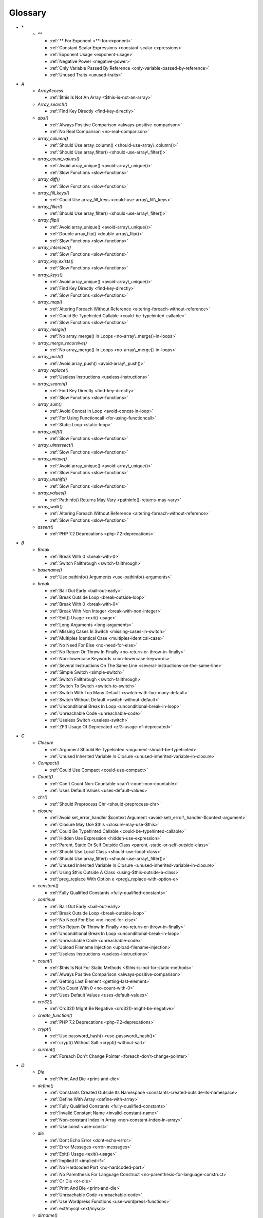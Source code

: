 .. Glossary:

Glossary
============
+ `*`
    + `**`

      + :ref:`** For Exponent <**-for-exponent>`
      + :ref:`Constant Scalar Expressions <constant-scalar-expressions>`
      + :ref:`Exponent Usage <exponent-usage>`
      + :ref:`Negative Power <negative-power>`
      + :ref:`Only Variable Passed By Reference <only-variable-passed-by-reference>`
      + :ref:`Unused Traits <unused-traits>`


+ `A`
    + `ArrayAccess`

      + :ref:`$this Is Not An Array <$this-is-not-an-array>`

    + `Array_search()`

      + :ref:`Find Key Directly <find-key-directly>`

    + `abs()`

      + :ref:`Always Positive Comparison <always-positive-comparison>`
      + :ref:`No Real Comparison <no-real-comparison>`

    + `array_column()`

      + :ref:`Should Use array_column() <should-use-array\_column()>`
      + :ref:`Should Use array_filter() <should-use-array\_filter()>`

    + `array_count_values()`

      + :ref:`Avoid array_unique() <avoid-array\_unique()>`
      + :ref:`Slow Functions <slow-functions>`

    + `array_diff()`

      + :ref:`Slow Functions <slow-functions>`

    + `array_fill_keys()`

      + :ref:`Could Use array_fill_keys <could-use-array\_fill\_keys>`

    + `array_filter()`

      + :ref:`Should Use array_filter() <should-use-array\_filter()>`

    + `array_flip()`

      + :ref:`Avoid array_unique() <avoid-array\_unique()>`
      + :ref:`Double array_flip() <double-array\_flip()>`
      + :ref:`Slow Functions <slow-functions>`

    + `array_intersect()`

      + :ref:`Slow Functions <slow-functions>`

    + `array_key_exists()`

      + :ref:`Slow Functions <slow-functions>`

    + `array_keys()`

      + :ref:`Avoid array_unique() <avoid-array\_unique()>`
      + :ref:`Find Key Directly <find-key-directly>`
      + :ref:`Slow Functions <slow-functions>`

    + `array_map()`

      + :ref:`Altering Foreach Without Reference <altering-foreach-without-reference>`
      + :ref:`Could Be Typehinted Callable <could-be-typehinted-callable>`
      + :ref:`Slow Functions <slow-functions>`

    + `array_merge()`

      + :ref:`No array_merge() In Loops <no-array\_merge()-in-loops>`

    + `array_merge_recursive()`

      + :ref:`No array_merge() In Loops <no-array\_merge()-in-loops>`

    + `array_push()`

      + :ref:`Avoid array_push() <avoid-array\_push()>`

    + `array_replace()`

      + :ref:`Useless Instructions <useless-instructions>`

    + `array_search()`

      + :ref:`Find Key Directly <find-key-directly>`
      + :ref:`Slow Functions <slow-functions>`

    + `array_sum()`

      + :ref:`Avoid Concat In Loop <avoid-concat-in-loop>`
      + :ref:`For Using Functioncall <for-using-functioncall>`
      + :ref:`Static Loop <static-loop>`

    + `array_udiff()`

      + :ref:`Slow Functions <slow-functions>`

    + `array_uintersect()`

      + :ref:`Slow Functions <slow-functions>`

    + `array_unique()`

      + :ref:`Avoid array_unique() <avoid-array\_unique()>`
      + :ref:`Slow Functions <slow-functions>`

    + `array_unshift()`

      + :ref:`Slow Functions <slow-functions>`

    + `array_values()`

      + :ref:`Pathinfo() Returns May Vary <pathinfo()-returns-may-vary>`

    + `array_walk()`

      + :ref:`Altering Foreach Without Reference <altering-foreach-without-reference>`
      + :ref:`Slow Functions <slow-functions>`

    + `assert()`

      + :ref:`PHP 7.2 Deprecations <php-7.2-deprecations>`


+ `B`
    + `Break`

      + :ref:`Break With 0 <break-with-0>`
      + :ref:`Switch Fallthrough <switch-fallthrough>`

    + `basename()`

      + :ref:`Use pathinfo() Arguments <use-pathinfo()-arguments>`

    + `break`

      + :ref:`Bail Out Early <bail-out-early>`
      + :ref:`Break Outside Loop <break-outside-loop>`
      + :ref:`Break With 0 <break-with-0>`
      + :ref:`Break With Non Integer <break-with-non-integer>`
      + :ref:`Exit() Usage <exit()-usage>`
      + :ref:`Long Arguments <long-arguments>`
      + :ref:`Missing Cases In Switch <missing-cases-in-switch>`
      + :ref:`Multiples Identical Case <multiples-identical-case>`
      + :ref:`No Need For Else <no-need-for-else>`
      + :ref:`No Return Or Throw In Finally <no-return-or-throw-in-finally>`
      + :ref:`Non-lowercase Keywords <non-lowercase-keywords>`
      + :ref:`Several Instructions On The Same Line <several-instructions-on-the-same-line>`
      + :ref:`Simple Switch <simple-switch>`
      + :ref:`Switch Fallthrough <switch-fallthrough>`
      + :ref:`Switch To Switch <switch-to-switch>`
      + :ref:`Switch With Too Many Default <switch-with-too-many-default>`
      + :ref:`Switch Without Default <switch-without-default>`
      + :ref:`Unconditional Break In Loop <unconditional-break-in-loop>`
      + :ref:`Unreachable Code <unreachable-code>`
      + :ref:`Useless Switch <useless-switch>`
      + :ref:`ZF3 Usage Of Deprecated <zf3-usage-of-deprecated>`


+ `C`
    + `Closure`

      + :ref:`Argument Should Be Typehinted <argument-should-be-typehinted>`
      + :ref:`Unused Inherited Variable In Closure <unused-inherited-variable-in-closure>`

    + `Compact()`

      + :ref:`Could Use Compact <could-use-compact>`

    + `Count()`

      + :ref:`Can't Count Non-Countable <can't-count-non-countable>`
      + :ref:`Uses Default Values <uses-default-values>`

    + `chr()`

      + :ref:`Should Preprocess Chr <should-preprocess-chr>`

    + `closure`

      + :ref:`Avoid set_error_handler $context Argument <avoid-set\_error\_handler-$context-argument>`
      + :ref:`Closure May Use $this <closure-may-use-$this>`
      + :ref:`Could Be Typehinted Callable <could-be-typehinted-callable>`
      + :ref:`Hidden Use Expression <hidden-use-expression>`
      + :ref:`Parent, Static Or Self Outside Class <parent,-static-or-self-outside-class>`
      + :ref:`Should Use Local Class <should-use-local-class>`
      + :ref:`Should Use array_filter() <should-use-array\_filter()>`
      + :ref:`Unused Inherited Variable In Closure <unused-inherited-variable-in-closure>`
      + :ref:`Using $this Outside A Class <using-$this-outside-a-class>`
      + :ref:`preg_replace With Option e <preg\_replace-with-option-e>`

    + `constant()`

      + :ref:`Fully Qualified Constants <fully-qualified-constants>`

    + `continue`

      + :ref:`Bail Out Early <bail-out-early>`
      + :ref:`Break Outside Loop <break-outside-loop>`
      + :ref:`No Need For Else <no-need-for-else>`
      + :ref:`No Return Or Throw In Finally <no-return-or-throw-in-finally>`
      + :ref:`Unconditional Break In Loop <unconditional-break-in-loop>`
      + :ref:`Unreachable Code <unreachable-code>`
      + :ref:`Upload Filename Injection <upload-filename-injection>`
      + :ref:`Useless Instructions <useless-instructions>`

    + `count()`

      + :ref:`$this Is Not For Static Methods <$this-is-not-for-static-methods>`
      + :ref:`Always Positive Comparison <always-positive-comparison>`
      + :ref:`Getting Last Element <getting-last-element>`
      + :ref:`No Count With 0 <no-count-with-0>`
      + :ref:`Uses Default Values <uses-default-values>`

    + `crc32()`

      + :ref:`Crc32() Might Be Negative <crc32()-might-be-negative>`

    + `create_function()`

      + :ref:`PHP 7.2 Deprecations <php-7.2-deprecations>`

    + `crypt()`

      + :ref:`Use password_hash() <use-password\_hash()>`
      + :ref:`crypt() Without Salt <crypt()-without-salt>`

    + `current()`

      + :ref:`Foreach Don't Change Pointer <foreach-don't-change-pointer>`


+ `D`
    + `Die`

      + :ref:`Print And Die <print-and-die>`

    + `define()`

      + :ref:`Constants Created Outside Its Namespace <constants-created-outside-its-namespace>`
      + :ref:`Define With Array <define-with-array>`
      + :ref:`Fully Qualified Constants <fully-qualified-constants>`
      + :ref:`Invalid Constant Name <invalid-constant-name>`
      + :ref:`Non-constant Index In Array <non-constant-index-in-array>`
      + :ref:`Use const <use-const>`

    + `die`

      + :ref:`Dont Echo Error <dont-echo-error>`
      + :ref:`Error Messages <error-messages>`
      + :ref:`Exit() Usage <exit()-usage>`
      + :ref:`Implied If <implied-if>`
      + :ref:`No Hardcoded Port <no-hardcoded-port>`
      + :ref:`No Parenthesis For Language Construct <no-parenthesis-for-language-construct>`
      + :ref:`Or Die <or-die>`
      + :ref:`Print And Die <print-and-die>`
      + :ref:`Unreachable Code <unreachable-code>`
      + :ref:`Use Wordpress Functions <use-wordpress-functions>`
      + :ref:`ext/mysql <ext/mysql>`

    + `dirname()`

      + :ref:`Could Use __DIR__ <could-use-\_\_dir\_\_>`
      + :ref:`PHP7 Dirname <php7-dirname>`
      + :ref:`Use pathinfo() Arguments <use-pathinfo()-arguments>`


+ `E`
    + `Each()`

      + :ref:`While(List() = Each()) <while(list()-=-each())>`

    + `Empty()`

      + :ref:`Cant Use Return Value In Write Context <cant-use-return-value-in-write-context>`
      + :ref:`No Count With 0 <no-count-with-0>`
      + :ref:`No Isset With Empty <no-isset-with-empty>`

    + `each()`

      + :ref:`PHP 7.2 Deprecations <php-7.2-deprecations>`

    + `empty()`

      + :ref:`Cant Use Return Value In Write Context <cant-use-return-value-in-write-context>`
      + :ref:`Empty With Expression <empty-with-expression>`
      + :ref:`Modernize Empty With Expression <modernize-empty-with-expression>`
      + :ref:`No Count With 0 <no-count-with-0>`
      + :ref:`No Isset With Empty <no-isset-with-empty>`

    + `end()`

      + :ref:`Getting Last Element <getting-last-element>`

    + `eval()`

      + :ref:`Eval() Usage <eval()-usage>`
      + :ref:`preg_replace With Option e <preg\_replace-with-option-e>`

    + `exit`

      + :ref:`Dont Echo Error <dont-echo-error>`
      + :ref:`Error Messages <error-messages>`
      + :ref:`Exit() Usage <exit()-usage>`
      + :ref:`Print And Die <print-and-die>`
      + :ref:`Unreachable Code <unreachable-code>`
      + :ref:`Use Object Api <use-object-api>`
      + :ref:`Use Wordpress Functions <use-wordpress-functions>`
      + :ref:`ext/dba <ext/dba>`

    + `extract()`

      + :ref:`$this Belongs To Classes Or Traits <$this-belongs-to-classes-or-traits>`
      + :ref:`Register Globals <register-globals>`


+ `F`
    + `For()`

      + :ref:`Sequences In For <sequences-in-for>`

    + `Foreach()`

      + :ref:`Altering Foreach Without Reference <altering-foreach-without-reference>`
      + :ref:`Should Use Foreach <should-use-foreach>`
      + :ref:`Use List With Foreach <use-list-with-foreach>`

    + `feof()`

      + :ref:`Possible Infinite Loop <possible-infinite-loop>`

    + `fgets()`

      + :ref:`Possible Infinite Loop <possible-infinite-loop>`

    + `file()`

      + :ref:`Join file() <join-file()>`

    + `file_get_contents()`

      + :ref:`Join file() <join-file()>`

    + `file_put_contents()`

      + :ref:`No array_merge() In Loops <no-array\_merge()-in-loops>`

    + `fopen()`

      + :ref:`@ Operator <@-operator>`
      + :ref:`Possible Infinite Loop <possible-infinite-loop>`
      + :ref:`Wrong fopen() Mode <wrong-fopen()-mode>`

    + `for()`

      + :ref:`Bracketless Blocks <bracketless-blocks>`
      + :ref:`For Using Functioncall <for-using-functioncall>`

    + `foreach()`

      + :ref:`Avoid array_unique() <avoid-array\_unique()>`
      + :ref:`Bracketless Blocks <bracketless-blocks>`
      + :ref:`Break Outside Loop <break-outside-loop>`
      + :ref:`Dont Change The Blind Var <dont-change-the-blind-var>`
      + :ref:`Find Key Directly <find-key-directly>`
      + :ref:`Foreach Don't Change Pointer <foreach-don't-change-pointer>`
      + :ref:`Foreach With list() <foreach-with-list()>`
      + :ref:`No Direct Usage <no-direct-usage>`
      + :ref:`Should Use array_column() <should-use-array\_column()>`
      + :ref:`Should Use array_filter() <should-use-array\_filter()>`
      + :ref:`Slow Functions <slow-functions>`
      + :ref:`preg_match_all() Flag <preg\_match\_all()-flag>`

    + `fread()`

      + :ref:`Possible Infinite Loop <possible-infinite-loop>`

    + `func_get_arg()`

      + :ref:`func_get_arg() Modified <func\_get\_arg()-modified>`

    + `func_get_args()`

      + :ref:`Ellipsis Usage <ellipsis-usage>`
      + :ref:`PHP 7.3 Last Empty Argument <php-7.3-last-empty-argument>`
      + :ref:`Wrong Number Of Arguments <wrong-number-of-arguments>`
      + :ref:`func_get_arg() Modified <func\_get\_arg()-modified>`


+ `G`
    + `Glob()`

      + :ref:`Avoid glob() Usage <avoid-glob()-usage>`

    + `glob()`

      + :ref:`Avoid glob() Usage <avoid-glob()-usage>`
      + :ref:`No Direct Usage <no-direct-usage>`
      + :ref:`No Hardcoded Path <no-hardcoded-path>`


+ `H`
    + `header()`

      + :ref:`Should Use SetCookie() <should-use-setcookie()>`
      + :ref:`Use Wordpress Functions <use-wordpress-functions>`

    + `htmlentities()`

      + :ref:`Htmlentities Calls <htmlentities-calls>`
      + :ref:`Uses Default Values <uses-default-values>`

    + `htmlspecialchars()`

      + :ref:`Htmlentities Calls <htmlentities-calls>`


+ `I`
    + `Isset`

      + :ref:`No Isset With Empty <no-isset-with-empty>`

    + `implode()`

      + :ref:`Avoid Concat In Loop <avoid-concat-in-loop>`
      + :ref:`Join file() <join-file()>`

    + `import_request_variables()`

      + :ref:`Register Globals <register-globals>`

    + `in_array()`

      + :ref:`Logical To in_array <logical-to-in\_array>`
      + :ref:`Processing Collector <processing-collector>`
      + :ref:`Slow Functions <slow-functions>`
      + :ref:`Strict Comparison With Booleans <strict-comparison-with-booleans>`

    + `ini_get()`

      + :ref:`Timestamp Difference <timestamp-difference>`

    + `instanceof`

      + :ref:`Already Parents Interface <already-parents-interface>`
      + :ref:`Avoid get_class() <avoid-get\_class()>`
      + :ref:`Could Typehint <could-typehint>`
      + :ref:`Missing Parenthesis <missing-parenthesis>`
      + :ref:`Scalar Or Object Property <scalar-or-object-property>`
      + :ref:`Should Make Alias <should-make-alias>`
      + :ref:`Undefined Class 2.0 <undefined-class-2.0>`
      + :ref:`Undefined Class 2.1 <undefined-class-2.1>`
      + :ref:`Undefined Class 2.2 <undefined-class-2.2>`
      + :ref:`Undefined Class 2.3 <undefined-class-2.3>`
      + :ref:`Undefined Class 2.4 <undefined-class-2.4>`
      + :ref:`Undefined Class 2.5 <undefined-class-2.5>`
      + :ref:`Undefined Class 3.0 <undefined-class-3.0>`
      + :ref:`Undefined Classes <undefined-classes>`
      + :ref:`Undefined Interfaces <undefined-interfaces>`
      + :ref:`Unresolved Instanceof <unresolved-instanceof>`
      + :ref:`Unused Interfaces <unused-interfaces>`
      + :ref:`Use Instanceof <use-instanceof>`
      + :ref:`Useless Interfaces <useless-interfaces>`
      + :ref:`Zend Typehinting <zend-typehinting>`
      + :ref:`self, parent, static Outside Class <self,-parent,-static-outside-class>`

    + `intval()`

      + :ref:`Should Typecast <should-typecast>`

    + `is_callable()`

      + :ref:`Check All Types <check-all-types>`

    + `is_integer()`

      + :ref:`Use Instanceof <use-instanceof>`

    + `is_null()`

      + :ref:`Use === null <use-===-null>`

    + `is_object()`

      + :ref:`Use Instanceof <use-instanceof>`

    + `is_scalar()`

      + :ref:`Use Instanceof <use-instanceof>`

    + `is_string()`

      + :ref:`Check All Types <check-all-types>`
      + :ref:`Use Instanceof <use-instanceof>`

    + `isset`

      + :ref:`Isset Multiple Arguments <isset-multiple-arguments>`
      + :ref:`Isset With Constant <isset-with-constant>`
      + :ref:`Must Return Methods <must-return-methods>`
      + :ref:`No Isset With Empty <no-isset-with-empty>`
      + :ref:`Should Use Coalesce <should-use-coalesce>`
      + :ref:`Should Use array_column() <should-use-array\_column()>`
      + :ref:`Should Use array_filter() <should-use-array\_filter()>`
      + :ref:`Slow Functions <slow-functions>`
      + :ref:`Use Instanceof <use-instanceof>`


+ `M`
    + `mail()`

      + :ref:`Use Wordpress Functions <use-wordpress-functions>`

    + `mb_substr()`

      + :ref:`No Substr() One <no-substr()-one>`

    + `microtime()`

      + :ref:`Timestamp Difference <timestamp-difference>`
      + :ref:`Use random_int() <use-random\_int()>`

    + `mkdir()`

      + :ref:`Mkdir Default <mkdir-default>`

    + `mt_rand()`

      + :ref:`Use Wordpress Functions <use-wordpress-functions>`
      + :ref:`Use random_int() <use-random\_int()>`

    + `mt_srand()`

      + :ref:`Use random_int() <use-random\_int()>`


+ `N`
    + `next()`

      + :ref:`Foreach Don't Change Pointer <foreach-don't-change-pointer>`
      + :ref:`Static Loop <static-loop>`

    + `nl2br()`

      + :ref:`Join file() <join-file()>`


+ `O`
    + `opendir()`

      + :ref:`Avoid glob() Usage <avoid-glob()-usage>`


+ `P`
    + `ParseError`

      + :ref:`PHP 7.0 New Classes <php-7.0-new-classes>`
      + :ref:`eval() Without Try <eval()-without-try>`

    + `parse_str()`

      + :ref:`$this Belongs To Classes Or Traits <$this-belongs-to-classes-or-traits>`
      + :ref:`PHP 7.2 Deprecations <php-7.2-deprecations>`
      + :ref:`Register Globals <register-globals>`
      + :ref:`parse_str() Warning <parse\_str()-warning>`

    + `parse_url()`

      + :ref:`Pathinfo() Returns May Vary <pathinfo()-returns-may-vary>`

    + `password_hash()`

      + :ref:`Compare Hash <compare-hash>`
      + :ref:`Use password_hash() <use-password\_hash()>`

    + `password_verify()`

      + :ref:`Compare Hash <compare-hash>`

    + `pathinfo()`

      + :ref:`Pathinfo() Returns May Vary <pathinfo()-returns-may-vary>`
      + :ref:`Use Pathinfo <use-pathinfo>`
      + :ref:`Use pathinfo() Arguments <use-pathinfo()-arguments>`

    + `phpinfo()`

      + :ref:`Eval() Usage <eval()-usage>`
      + :ref:`Phpinfo <phpinfo>`

    + `pow()`

      + :ref:`** For Exponent <**-for-exponent>`
      + :ref:`Negative Power <negative-power>`

    + `preg_replace()`

      + :ref:`Make One Call With Array <make-one-call-with-array>`
      + :ref:`Processing Collector <processing-collector>`
      + :ref:`Slow Functions <slow-functions>`
      + :ref:`preg_replace With Option e <preg\_replace-with-option-e>`

    + `preg_replace_callback()`

      + :ref:`Make One Call With Array <make-one-call-with-array>`
      + :ref:`preg_replace With Option e <preg\_replace-with-option-e>`

    + `preg_replace_callback_array()`

      + :ref:`Make One Call With Array <make-one-call-with-array>`
      + :ref:`preg_replace With Option e <preg\_replace-with-option-e>`

    + `print()`

      + :ref:`No Echo In Route Callable <no-echo-in-route-callable>`

    + `print_r()`

      + :ref:`var_dump()... Usage <var\_dump()...-usage>`

    + `printf()`

      + :ref:`Echo Or Print <echo-or-print>`
      + :ref:`Printf Number Of Arguments <printf-number-of-arguments>`

    + `proc_nice()`

      + :ref:`New Functions In PHP 7.2 <new-functions-in-php-7.2>`


+ `R`
    + `rand()`

      + :ref:`Only Variable Returned By Reference <only-variable-returned-by-reference>`
      + :ref:`Use Wordpress Functions <use-wordpress-functions>`
      + :ref:`Use random_int() <use-random\_int()>`


+ `S`
    + `Switch()`

      + :ref:`Missing Cases In Switch <missing-cases-in-switch>`

    + `scandir()`

      + :ref:`Avoid glob() Usage <avoid-glob()-usage>`

    + `set_error_handler()`

      + :ref:`Avoid set_error_handler $context Argument <avoid-set\_error\_handler-$context-argument>`

    + `set_exception_handler()`

      + :ref:`set_exception_handler() Warning <set\_exception\_handler()-warning>`

    + `setcookie()`

      + :ref:`Set Cookie Safe Arguments <set-cookie-safe-arguments>`
      + :ref:`Should Use SetCookie() <should-use-setcookie()>`

    + `setlocale()`

      + :ref:`Setlocale() Uses Constants <setlocale()-uses-constants>`

    + `setrawcookie()`

      + :ref:`Set Cookie Safe Arguments <set-cookie-safe-arguments>`
      + :ref:`Should Use SetCookie() <should-use-setcookie()>`

    + `settype()`

      + :ref:`Should Typecast <should-typecast>`

    + `sleep()`

      + :ref:`Avoid sleep()/usleep() <avoid-sleep()/usleep()>`

    + `srand()`

      + :ref:`Use random_int() <use-random\_int()>`

    + `str_ireplace()`

      + :ref:`Make One Call With Array <make-one-call-with-array>`

    + `str_pad()`

      + :ref:`Could Use str_repeat() <could-use-str\_repeat()>`

    + `str_repeat()`

      + :ref:`Could Use str_repeat() <could-use-str\_repeat()>`

    + `str_replace()`

      + :ref:`Join file() <join-file()>`
      + :ref:`Make One Call With Array <make-one-call-with-array>`

    + `stream_socket_server()`

      + :ref:`@ Operator <@-operator>`

    + `stripos()`

      + :ref:`Simplify Regex <simplify-regex>`

    + `strpos()`

      + :ref:`Simplify Regex <simplify-regex>`
      + :ref:`Slow Functions <slow-functions>`
      + :ref:`Strpos()-like Comparison <strpos()-like-comparison>`

    + `strstr()`

      + :ref:`Slow Functions <slow-functions>`

    + `strtolower()`

      + :ref:`Only Variable Passed By Reference <only-variable-passed-by-reference>`

    + `strtoupper()`

      + :ref:`Wrong Number Of Arguments <wrong-number-of-arguments>`

    + `strtr()`

      + :ref:`Strtr Arguments <strtr-arguments>`

    + `substr_replace()`

      + :ref:`Make One Call With Array <make-one-call-with-array>`

    + `switch()`

      + :ref:`Bracketless Blocks <bracketless-blocks>`
      + :ref:`Break Outside Loop <break-outside-loop>`
      + :ref:`Missing Cases In Switch <missing-cases-in-switch>`
      + :ref:`Strict Comparison With Booleans <strict-comparison-with-booleans>`
      + :ref:`Switch To Switch <switch-to-switch>`
      + :ref:`Switch With Too Many Default <switch-with-too-many-default>`
      + :ref:`Switch Without Default <switch-without-default>`

    + `sys_get_temp_dir()`

      + :ref:`No Hardcoded Path <no-hardcoded-path>`
      + :ref:`Use System Tmp <use-system-tmp>`


+ `T`
    + `Throwable`

      + :ref:`Empty Try Catch <empty-try-catch>`
      + :ref:`Useless Catch <useless-catch>`
      + :ref:`set_exception_handler() Warning <set\_exception\_handler()-warning>`

    + `token_get_all()`

      + :ref:`@ Operator <@-operator>`

    + `trim()`

      + :ref:`Substring First <substring-first>`


+ `U`
    + `Usort()`

      + :ref:`Usort Sorting In PHP 7.0 <usort-sorting-in-php-7.0>`

    + `uasort()`

      + :ref:`Slow Functions <slow-functions>`
      + :ref:`Usort Sorting In PHP 7.0 <usort-sorting-in-php-7.0>`

    + `uksort()`

      + :ref:`Slow Functions <slow-functions>`
      + :ref:`Usort Sorting In PHP 7.0 <usort-sorting-in-php-7.0>`

    + `uniqid()`

      + :ref:`Use random_int() <use-random\_int()>`

    + `unserialize()`

      + :ref:`Unserialize Second Arg <unserialize-second-arg>`

    + `usleep()`

      + :ref:`Avoid sleep()/usleep() <avoid-sleep()/usleep()>`

    + `usort()`

      + :ref:`Slow Functions <slow-functions>`


+ `V`
    + `var_dump()`

      + :ref:`var_dump()... Usage <var\_dump()...-usage>`

    + `var_export()`

      + :ref:`var_dump()... Usage <var\_dump()...-usage>`

    + `vprintf()`

      + :ref:`Prepare Placeholder <prepare-placeholder>`
      + :ref:`Printf Number Of Arguments <printf-number-of-arguments>`


+ `W`
    + `while()`

      + :ref:`Bracketless Blocks <bracketless-blocks>`
      + :ref:`Break Outside Loop <break-outside-loop>`


+ `_`
    + `__CLASS__`

      + :ref:`Interpolation <interpolation>`
      + :ref:`Non Ascii Variables <non-ascii-variables>`

    + `__DIR__`

      + :ref:`Could Use __DIR__ <could-use-\_\_dir\_\_>`
      + :ref:`No Hardcoded Path <no-hardcoded-path>`
      + :ref:`Use PHP7 Encapsed Strings <use-php7-encapsed-strings>`
      + :ref:`__DIR__ Then Slash <\_\_dir\_\_-then-slash>`

    + `__FILE__`

      + :ref:`Could Use __DIR__ <could-use-\_\_dir\_\_>`
      + :ref:`No Hardcoded Path <no-hardcoded-path>`

    + `__FUNCTION__`

      + :ref:`Use Const And Functions <use-const-and-functions>`

    + `__METHOD__`

      + :ref:`Already Parents Interface <already-parents-interface>`
      + :ref:`Anonymous Classes <anonymous-classes>`
      + :ref:`Non Static Methods Called In A Static <non-static-methods-called-in-a-static>`

    + `__call`

      + :ref:`$this Belongs To Classes Or Traits <$this-belongs-to-classes-or-traits>`
      + :ref:`Must Return Methods <must-return-methods>`

    + `__callStatic`

      + :ref:`Must Return Methods <must-return-methods>`

    + `__clone`

      + :ref:`Magic Visibility <magic-visibility>`

    + `__construct`

      + :ref:`Anonymous Classes <anonymous-classes>`
      + :ref:`Assign Default To Properties <assign-default-to-properties>`
      + :ref:`Avoid Large Array Assignation <avoid-large-array-assignation>`
      + :ref:`Avoid Optional Properties <avoid-optional-properties>`
      + :ref:`Don't Send This In Constructor <don't-send-this-in-constructor>`
      + :ref:`Illegal Name For Method <illegal-name-for-method>`
      + :ref:`Make Global A Property <make-global-a-property>`
      + :ref:`Non Ascii Variables <non-ascii-variables>`
      + :ref:`Old Style Constructor <old-style-constructor>`
      + :ref:`Parent First <parent-first>`
      + :ref:`Redefined Default <redefined-default>`
      + :ref:`Scalar Or Object Property <scalar-or-object-property>`
      + :ref:`Should Chain Exception <should-chain-exception>`
      + :ref:`Should Use Local Class <should-use-local-class>`
      + :ref:`Strange Names For Methods <strange-names-for-methods>`
      + :ref:`Throw In Destruct <throw-in-destruct>`
      + :ref:`Too Many Injections <too-many-injections>`
      + :ref:`Unitialized Properties <unitialized-properties>`
      + :ref:`Useless Constructor <useless-constructor>`
      + :ref:`Useless Return <useless-return>`
      + :ref:`__toString() Throws Exception <\_\_tostring()-throws-exception>`

    + `__debugInfo`

      + :ref:`Must Return Methods <must-return-methods>`
      + :ref:`__debugInfo() Usage <\_\_debuginfo()-usage>`

    + `__destruct`

      + :ref:`Throw In Destruct <throw-in-destruct>`

    + `__get`

      + :ref:`Magic Visibility <magic-visibility>`
      + :ref:`Must Return Methods <must-return-methods>`
      + :ref:`No Direct Call To Magic Method <no-direct-call-to-magic-method>`
      + :ref:`No Magic With Array <no-magic-with-array>`

    + `__invoke`

      + :ref:`Must Return Methods <must-return-methods>`

    + `__isset`

      + :ref:`Magic Visibility <magic-visibility>`
      + :ref:`Must Return Methods <must-return-methods>`

    + `__set`

      + :ref:`Magic Visibility <magic-visibility>`
      + :ref:`No Direct Call To Magic Method <no-direct-call-to-magic-method>`
      + :ref:`No Magic With Array <no-magic-with-array>`

    + `__set_state`

      + :ref:`Must Return Methods <must-return-methods>`

    + `__sleep`

      + :ref:`Must Return Methods <must-return-methods>`

    + `__toString`

      + :ref:`Interpolation <interpolation>`
      + :ref:`Must Return Methods <must-return-methods>`
      + :ref:`__toString() Throws Exception <\_\_tostring()-throws-exception>`



